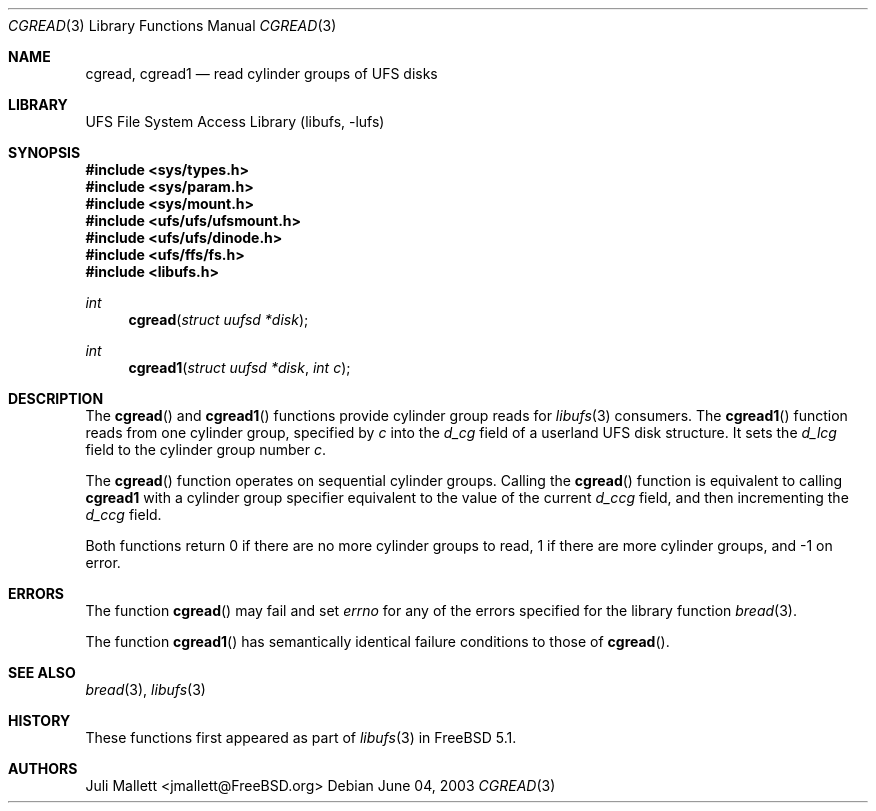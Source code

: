 .\" Author:	Juli Mallett <jmallett@FreeBSD.org>
.\" Date:	June 04, 2003
.\" Description:
.\" 	Manual page for libufs functions:
.\"		cgread(3)
.\"		cgread1(3)
.\"
.\" This file is in the public domain.
.\"
.\" $FreeBSD$
.\"
.Dd June 04, 2003
.Dt CGREAD 3
.Os
.Sh NAME
.Nm cgread , cgread1
.Nd read cylinder groups of UFS disks
.Sh LIBRARY
.Lb libufs
.Sh SYNOPSIS
.In sys/types.h
.In sys/param.h
.In sys/mount.h
.In ufs/ufs/ufsmount.h
.In ufs/ufs/dinode.h
.In ufs/ffs/fs.h
.In libufs.h
.Ft int
.Fn cgread "struct uufsd *disk"
.Ft int
.Fn cgread1 "struct uufsd *disk" "int c"
.Sh DESCRIPTION
The
.Fn cgread
and
.Fn cgread1
functions provide cylinder group reads for
.Xr libufs 3
consumers.
The
.Fn cgread1
function reads from one cylinder group, specified by
.Fa c
into the
.Fa d_cg
field of a userland UFS disk structure.
It sets the
.Fa d_lcg
field to the cylinder group number
.Fa c .
.Pp
The
.Fn cgread
function operates on sequential cylinder groups.
Calling the
.Fn cgread
function is equivalent to calling
.Nm cgread1
with a cylinder group specifier equivalent to the value of the current
.Fa d_ccg
field, and then incrementing the
.Fa d_ccg
field.
.Pp
Both functions return 0 if there are no more cylinder groups to read,
1 if there are more cylinder groups, and -1 on error.
.Sh ERRORS
The function
.Fn cgread
may fail and set
.Va errno
for any of the errors specified for the library function
.Xr bread 3 .
.Pp
The function
.Fn cgread1
has semantically identical failure conditions to those of
.Fn cgread .
.Sh SEE ALSO
.Xr bread 3 ,
.Xr libufs 3
.Sh HISTORY
These functions first appeared as part of
.Xr libufs 3
in
.Fx 5.1 .
.Sh AUTHORS
.An Juli Mallett Aq jmallett@FreeBSD.org
